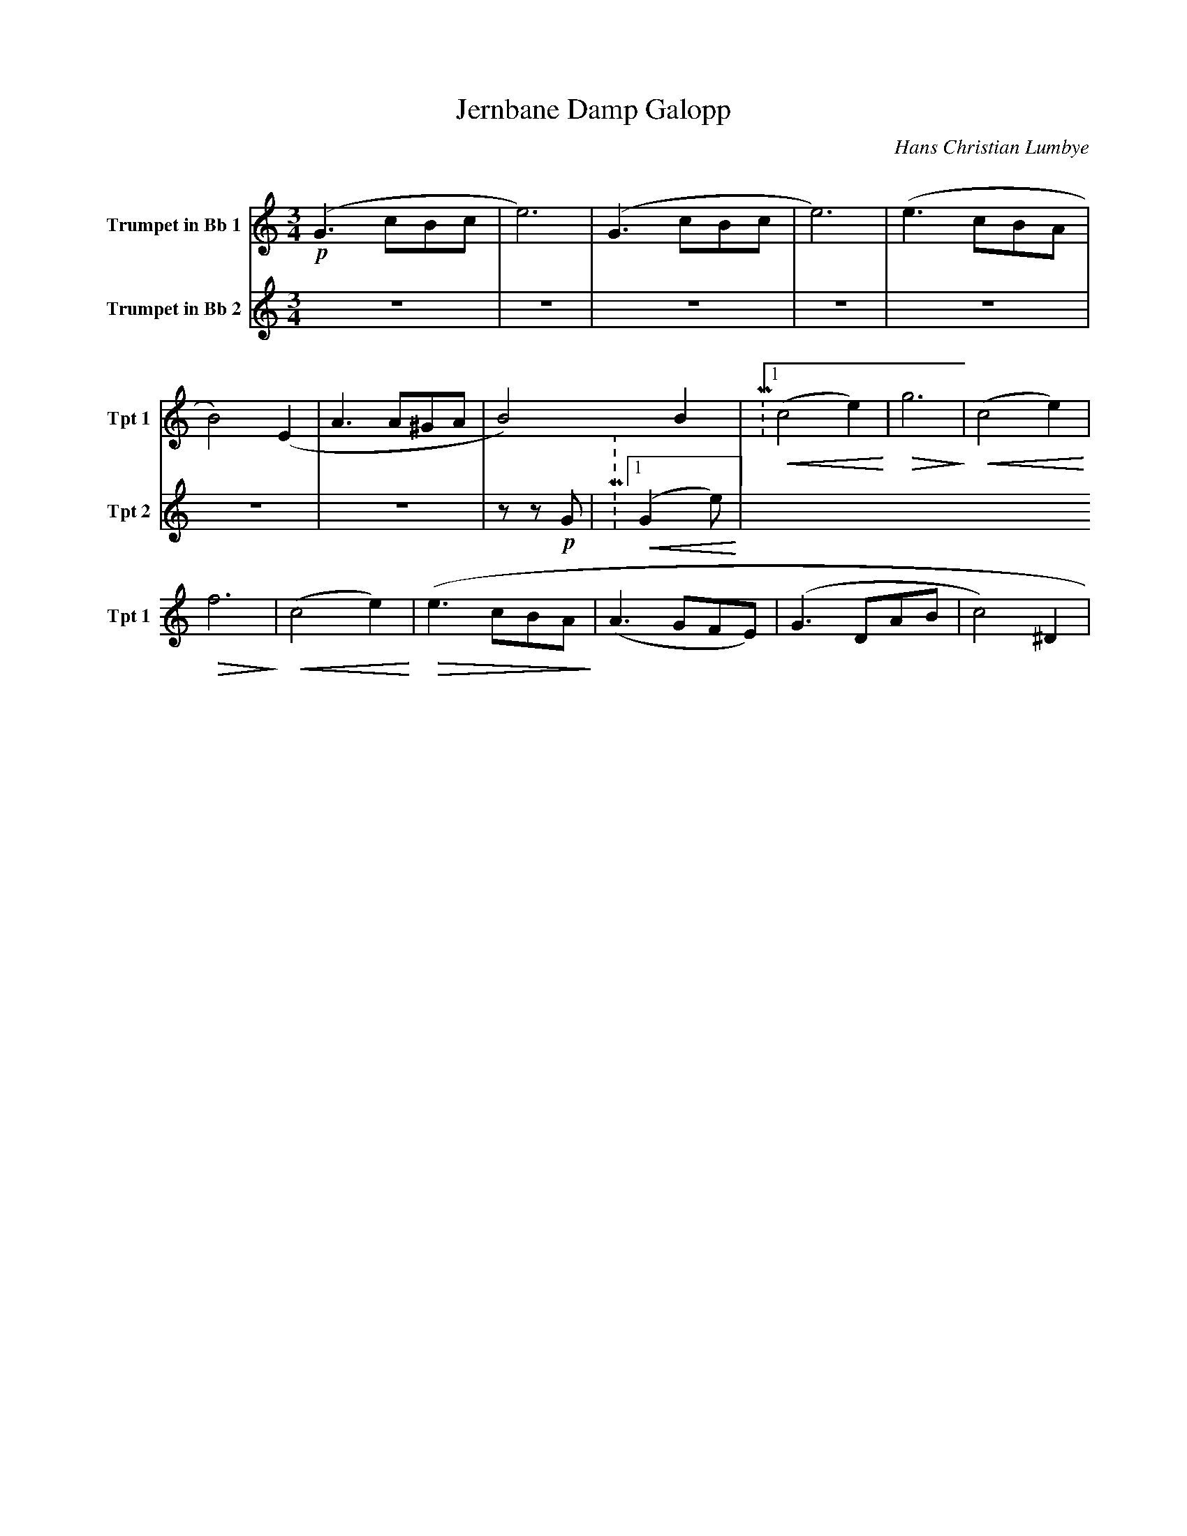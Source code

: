 X:1
T:Jernbane Damp Galopp
C:Hans Christian Lumbye
Q:Larghetto
K:C
M:3/4
L:1/4
V:1 name="Trumpet in Bb 1" snm="Tpt 1"
!p!(G3/2 c/B/c/ | e3) | (G3/2 c/B/c/ | e3) | (e3/2 c/B/A/ | B2) (E | A3/2 A/^G/A/ | B2) B | P:1 !<(! (c2 e) !<)! | !>(! g3 !>)! | !<(! (c2 e) !<)! |
!>(! f3 !>)! | !<(! (c2 e) !<)! | !>(! (e3/2 c/B/A/ !>)! | (A3/2 G/F/E/) | (G3/2 D/A/B/ | c2) ^D |
V:2 name="Trumpet in Bb 2" snm="Tpt 2"
Z7 | z z !p! G | P:1 !<(! (G2 e) !<)! |
